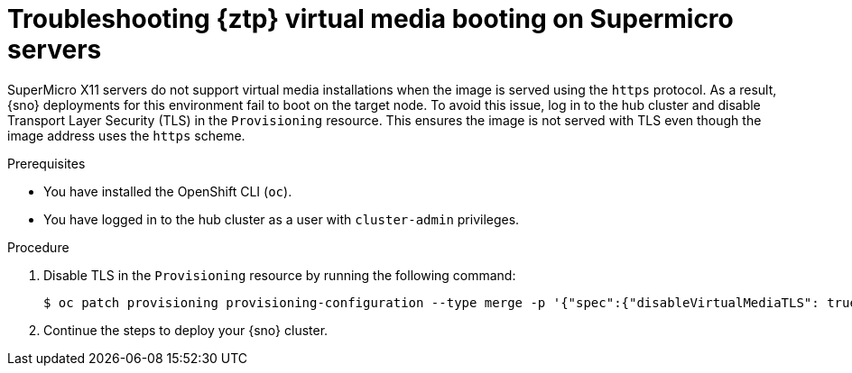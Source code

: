 // Module included in the following assemblies:
//
// * scalability_and_performance/ztp_far_edge/ztp-deploying-far-edge-sites.adoc

:_mod-docs-content-type: PROCEDURE
[id="ztp-troubleshooting-ztp-gitops-supermicro-tls_{context}"]
= Troubleshooting {ztp} virtual media booting on Supermicro servers

SuperMicro X11 servers do not support virtual media installations when the image is served using the `https` protocol. As a result, {sno} deployments for this environment fail to boot on the target node. To avoid this issue, log in to the hub cluster and disable Transport Layer Security (TLS) in the `Provisioning` resource. This ensures the image is not served with TLS even though the image address uses the `https` scheme. 

.Prerequisites

* You have installed the OpenShift CLI (`oc`).

* You have logged in to the hub cluster as a user with `cluster-admin` privileges.

.Procedure

. Disable TLS in the `Provisioning` resource by running the following command: 
+
[source,terminal]
----
$ oc patch provisioning provisioning-configuration --type merge -p '{"spec":{"disableVirtualMediaTLS": true}}'
----

. Continue the steps to deploy your {sno} cluster.

